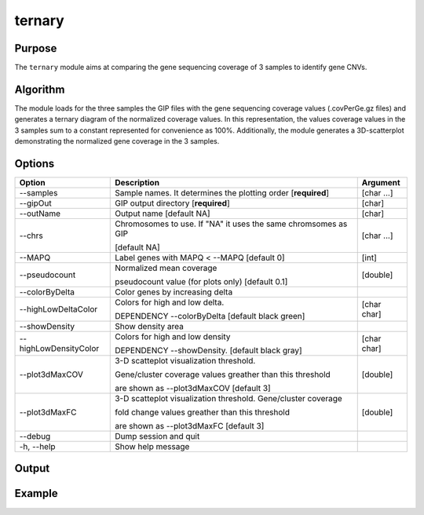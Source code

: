 #######
ternary
#######

Purpose
-------
The ``ternary`` module aims at comparing the gene sequencing coverage of 3 samples to identify gene CNVs.


Algorithm
---------

The module loads for the three samples the GIP files with the gene sequencing coverage values (.covPerGe.gz files) and generates a ternary diagram of the normalized coverage values. In this representation, the values coverage values in the 3 samples sum to a constant represented for convenience as 100%. Additionally, the module generates a 3D-scatterplot demonstrating the normalized gene coverage in the 3 samples.

Options
-------

+-----------------------+--------------------------------------------------------------+----------------+
|Option                 |Description                                                   |Argument        |
+=======================+==============================================================+================+
|\-\-samples            |Sample names. It determines the plotting order [**required**] |[char ...]      |     
+-----------------------+--------------------------------------------------------------+----------------+
|\-\-gipOut             |GIP output directory [**required**]                           |[char]          |
+-----------------------+--------------------------------------------------------------+----------------+
|\-\-outName            |Output name [default NA]                                      |[char]          |
+-----------------------+--------------------------------------------------------------+----------------+
|\-\-chrs               |Chromosomes to use. If "NA" it uses the same chromsomes as GIP|[char ...]      |
|                       |                                                              |                |
|                       |[default NA]                                                  |                |
+-----------------------+--------------------------------------------------------------+----------------+
|\-\-MAPQ               |Label genes with MAPQ < --MAPQ [default 0]                    |[int]           |
+-----------------------+--------------------------------------------------------------+----------------+
|\-\-pseudocount        |Normalized mean coverage                                      |[double]        |
|                       |                                                              |                |
|                       |pseudocount value (for plots only)  [default 0.1]             |                |
+-----------------------+--------------------------------------------------------------+----------------+
|\-\-colorByDelta       | Color genes by increasing delta                              |                |
+-----------------------+--------------------------------------------------------------+----------------+
|\-\-highLowDeltaColor  | Colors for high and low delta.                               |[char char]     |
|                       |                                                              |                |
|                       | DEPENDENCY \-\-colorByDelta  [default black green]           |                |
+-----------------------+--------------------------------------------------------------+----------------+
|\-\-showDensity        | Show density area                                            |                |
+-----------------------+--------------------------------------------------------------+----------------+
|\-\-highLowDensityColor| Colors for high and low density                              |[char char]     |
|                       |                                                              |                |
|                       | DEPENDENCY \-\-showDensity. [default black gray]             |                |
+-----------------------+--------------------------------------------------------------+----------------+
|\-\-plot3dMaxCOV       | 3-D scatteplot visualization threshold.                      |[double]        |
|                       |                                                              |                |
|                       | Gene/cluster coverage values greather than this threshold    |                |
|                       |                                                              |                |
|                       | are shown as \-\-plot3dMaxCOV  [default 3]                   |                |
+-----------------------+--------------------------------------------------------------+----------------+
|\-\-plot3dMaxFC        | 3-D scatteplot visualization threshold. Gene/cluster coverage|[double]        |
|                       |                                                              |                |
|                       | fold change values greather than this threshold              |                |
|                       |                                                              |                |
|                       | are shown as \-\-plot3dMaxFC [default 3]                     |                |
+-----------------------+--------------------------------------------------------------+----------------+  
|\-\-debug              |Dump session and quit                                         |                |
+-----------------------+--------------------------------------------------------------+----------------+
|\-h, \-\-help          |Show help message                                             |                |
+-----------------------+--------------------------------------------------------------+----------------+





Output
------





Example
-------
